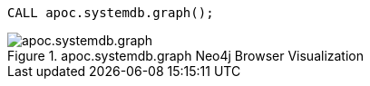 [source,cypher]
----
CALL apoc.systemdb.graph();
----

.apoc.systemdb.graph Neo4j Browser Visualization
image::apoc.systemdb.graph.svg[]